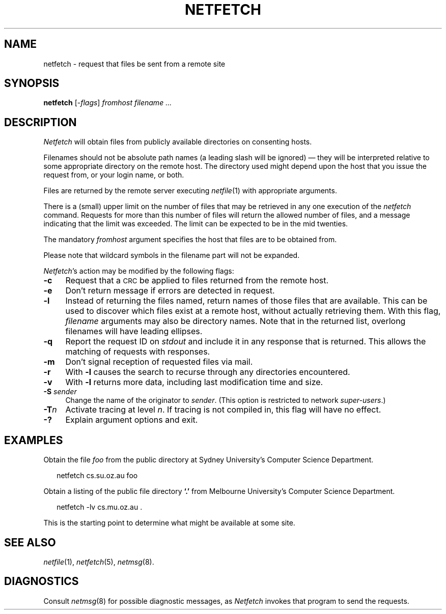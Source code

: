.ds S1 NETFETCH
.ds S2 \fINetfetch\fP
.ds S3 \fInetfetch\fP
.ds S4 MHSnet
.ds S5 network
.ds S6 netfetch
.TH \*(S1 1 "\*(S4 1.9" \^
.nh
.SH NAME
netfetch \- request that files be sent from a remote site
.SH SYNOPSIS
.BI \*(S6
.RI [\- flags \|]
.I fromhost
.I "filename ..."
.SH DESCRIPTION
\*(S2
will obtain files from publicly available directories
on consenting hosts.
.PP
Filenames should not be absolute path names
(a leading slash will be ignored)
\(em they will be interpreted
relative to some appropriate directory on the remote host.
The directory used might depend upon the host that you
issue the request from, or your login name, or both.
.PP
Files are returned by the remote server executing
.IR netfile (1)
with appropriate arguments.
.PP
There is a (small) upper limit on the number of
files that may be retrieved in any one execution
of the
\*(S3
command.
Requests for more than this number of files
will return the allowed number of files,
and a message indicating that the limit
was exceeded.
The limit can be expected to be in the mid twenties.
.PP
The mandatory
.I fromhost
argument specifies the host that files are to
be obtained from.
.PP
Please note that wildcard symbols in the filename part will not be expanded.
.PP
\*(S2's
action may be modified by the following flags:
.if n .ds tw 4
.if t .ds tw \w'\fB\-S\fP\fI\ sender\fP]X'u
.TP "\*(tw"
.BI \-c
Request that a \s-1CRC\s0 be applied to files returned from the remote host.
.TP
.BI \-e
Don't return message if errors are detected in request.
.TP
.BI \-l
Instead of returning the files named,
return names of those files that are available.
This can be used to discover which files exist
at a remote host, without actually retrieving them.
With this flag,
.I filename
arguments may also be directory names.
Note that in the returned list,
overlong filenames will have leading ellipses.
.TP
.BI \-q
Report the request ID on
.I stdout
and include it in any response that is returned.
This allows the matching of requests with responses.
.TP
.BI \-m
Don't signal reception of requested files via mail.
.TP
.BI \-r
With
.BI \-l
causes the search to recurse through any directories encountered.
.TP
.BI \-v
With
.BI \-l
returns more data, including last modification time and size.
.TP
.BI \-S " sender"
Change the name of the originator to
.IR sender .
(This option is restricted to network
.IR super-users .)
.TP
.BI \-T n
Activate tracing at level
.IR n .
If tracing is not compiled in,
this flag will have no effect.
.TP
.BI \-?
Explain argument options and exit.
.SH EXAMPLES
Obtain the file
.I foo
from the public directory at
Sydney University's Computer Science Department.
.PP
.RS 2
.ft CW
\*(S6 cs.su.oz.au foo
.ft
.RE
.PP
Obtain a listing of the public file directory
.BR `\&.'
from
Melbourne University's Computer Science Department.
.PP
.RS 2
.ft CW
\*(S6 \-lv cs.mu.oz.au .
.ft
.RE
.PP
This is the starting point to determine what might be available at some site.
.SH "SEE ALSO"
.IR netfile (1),
.IR netfetch (5),
.IR netmsg (8).
.br
.ne 11
.SH DIAGNOSTICS
Consult
.IR netmsg (8)
for possible diagnostic messages,
as \*(S2 invokes that program to send the requests.
